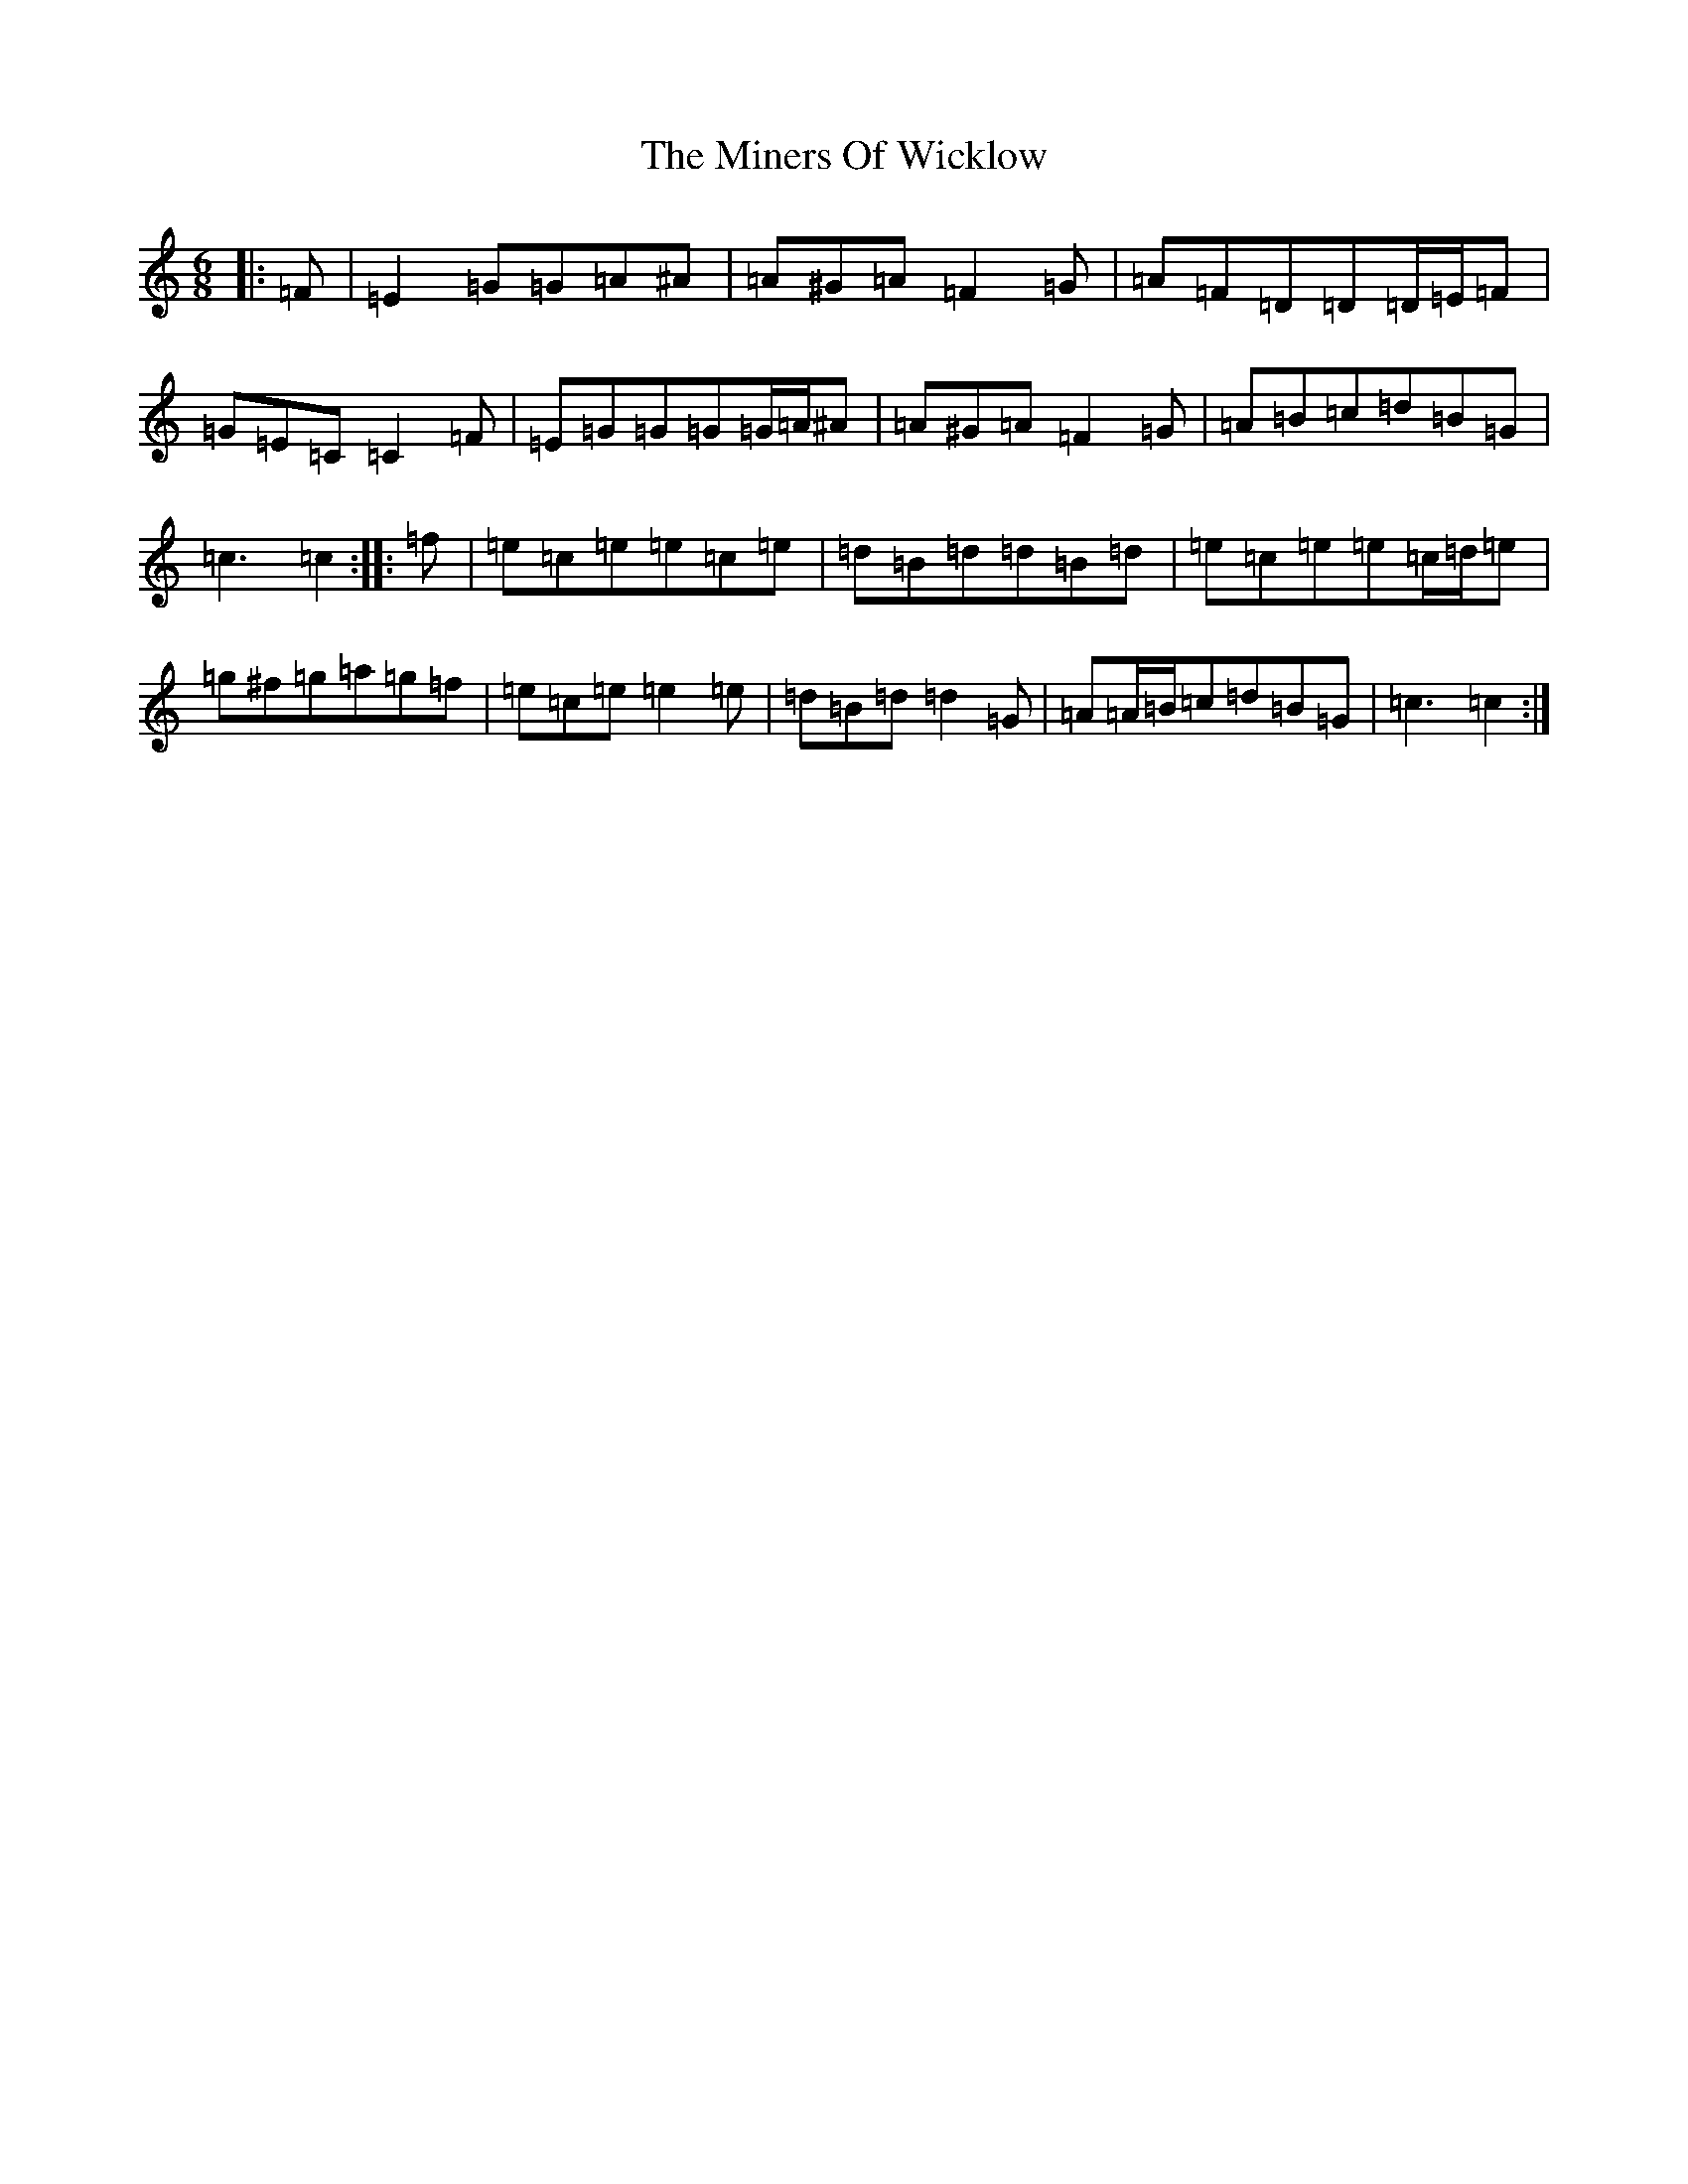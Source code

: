 X: 14235
T: Miners Of Wicklow, The
S: https://thesession.org/tunes/9066#setting9066
Z: D Major
R: jig
M:6/8
L:1/8
K: C Major
|:=F|=E2=G=G=A^A|=A^G=A=F2=G|=A=F=D=D=D/2=E/2=F|=G=E=C=C2=F|=E=G=G=G=G/2=A/2^A|=A^G=A=F2=G|=A=B=c=d=B=G|=c3=c2:||:=f|=e=c=e=e=c=e|=d=B=d=d=B=d|=e=c=e=e=c/2=d/2=e|=g^f=g=a=g=f|=e=c=e=e2=e|=d=B=d=d2=G|=A=A/2=B/2=c=d=B=G|=c3=c2:|